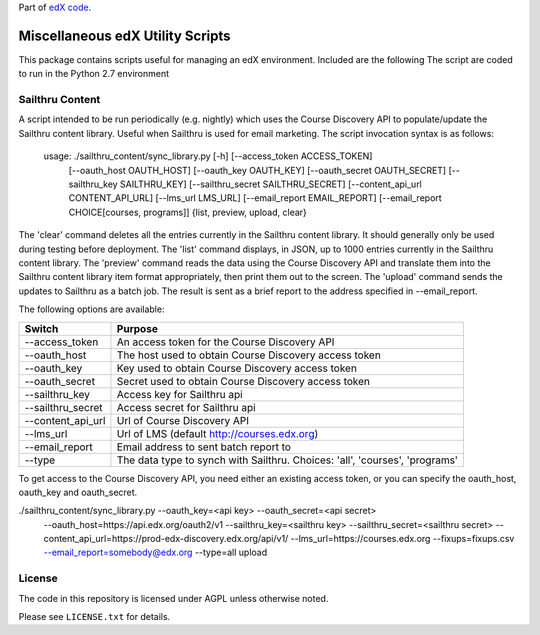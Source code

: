 Part of `edX code`__.

__ http://code.edx.org/

Miscellaneous edX Utility Scripts
=================================

This package contains scripts useful for managing an edX environment.  Included are the following
The script are coded to run in the Python 2.7 environment

Sailthru Content
----------------

A script intended to be run periodically (e.g. nightly) which uses the Course Discovery API to populate/update
the Sailthru content library.  Useful when Sailthru is used for email marketing. The script invocation syntax is
as follows:

 usage: ./sailthru_content/sync_library.py [-h] [--access_token ACCESS_TOKEN]
                           [--oauth_host OAUTH_HOST] [--oauth_key OAUTH_KEY]
                           [--oauth_secret OAUTH_SECRET]
                           [--sailthru_key SAILTHRU_KEY]
                           [--sailthru_secret SAILTHRU_SECRET]
                           [--content_api_url CONTENT_API_URL]
                           [--lms_url LMS_URL]
                           [--email_report EMAIL_REPORT]
                           [--email_report CHOICE[courses, programs]]
                           {list, preview, upload, clear}

The 'clear' command deletes all the entries currently in the Sailthru content library.  It should generally only be
used during testing before deployment.  The 'list' command displays, in JSON, up to 1000 entries currently in the
Sailthru content library.  The 'preview' command reads the data using the Course Discovery API and translate them into
the Sailthru content library item format appropriately, then print them out to the screen.  The 'upload' command sends the updates to Sailthru as a batch job.  The result is sent as a brief report to the address specified in --email_report.  

The following options are available:

+--------------------------------+----------------------------------------------------------------------------------+
| Switch                         | Purpose                                                                          |
+================================+==================================================================================+
| --access_token                 | An access token for the Course Discovery API                                     |
+--------------------------------+----------------------------------------------------------------------------------+
| --oauth_host                   | The host used to obtain Course Discovery access token                            |
+--------------------------------+----------------------------------------------------------------------------------+
| --oauth_key                    | Key used to obtain Course Discovery access token                                 |
+--------------------------------+----------------------------------------------------------------------------------+
| --oauth_secret                 | Secret used to obtain Course Discovery access token                              |
+--------------------------------+----------------------------------------------------------------------------------+
| --sailthru_key                 | Access key for Sailthru api                                                      |
+--------------------------------+----------------------------------------------------------------------------------+
| --sailthru_secret              | Access secret for Sailthru api                                                   |
+--------------------------------+----------------------------------------------------------------------------------+
| --content_api_url              | Url of Course Discovery API                                                      |
+--------------------------------+----------------------------------------------------------------------------------+
| --lms_url                      | Url of LMS (default http://courses.edx.org)                                      |
+--------------------------------+----------------------------------------------------------------------------------+
| --email_report                 | Email address to sent batch report to                                            |
+--------------------------------+----------------------------------------------------------------------------------+
| --type                         | The data type to synch with Sailthru. Choices: 'all', 'courses', 'programs'      |
+--------------------------------+----------------------------------------------------------------------------------+

To get access to the Course Discovery API, you need either an existing access token, or you can specify the
oauth_host, oauth_key and oauth_secret.

./sailthru_content/sync_library.py --oauth_key=<api key> --oauth_secret=<api secret>
   --oauth_host=https://api.edx.org/oauth2/v1
   --sailthru_key=<sailthru key> --sailthru_secret=<sailthru secret>
   --content_api_url=https://prod-edx-discovery.edx.org/api/v1/
   --lms_url=https://courses.edx.org
   --fixups=fixups.csv
   --email_report=somebody@edx.org
   --type=all upload


License
-------

The code in this repository is licensed under AGPL unless
otherwise noted.

Please see ``LICENSE.txt`` for details.



